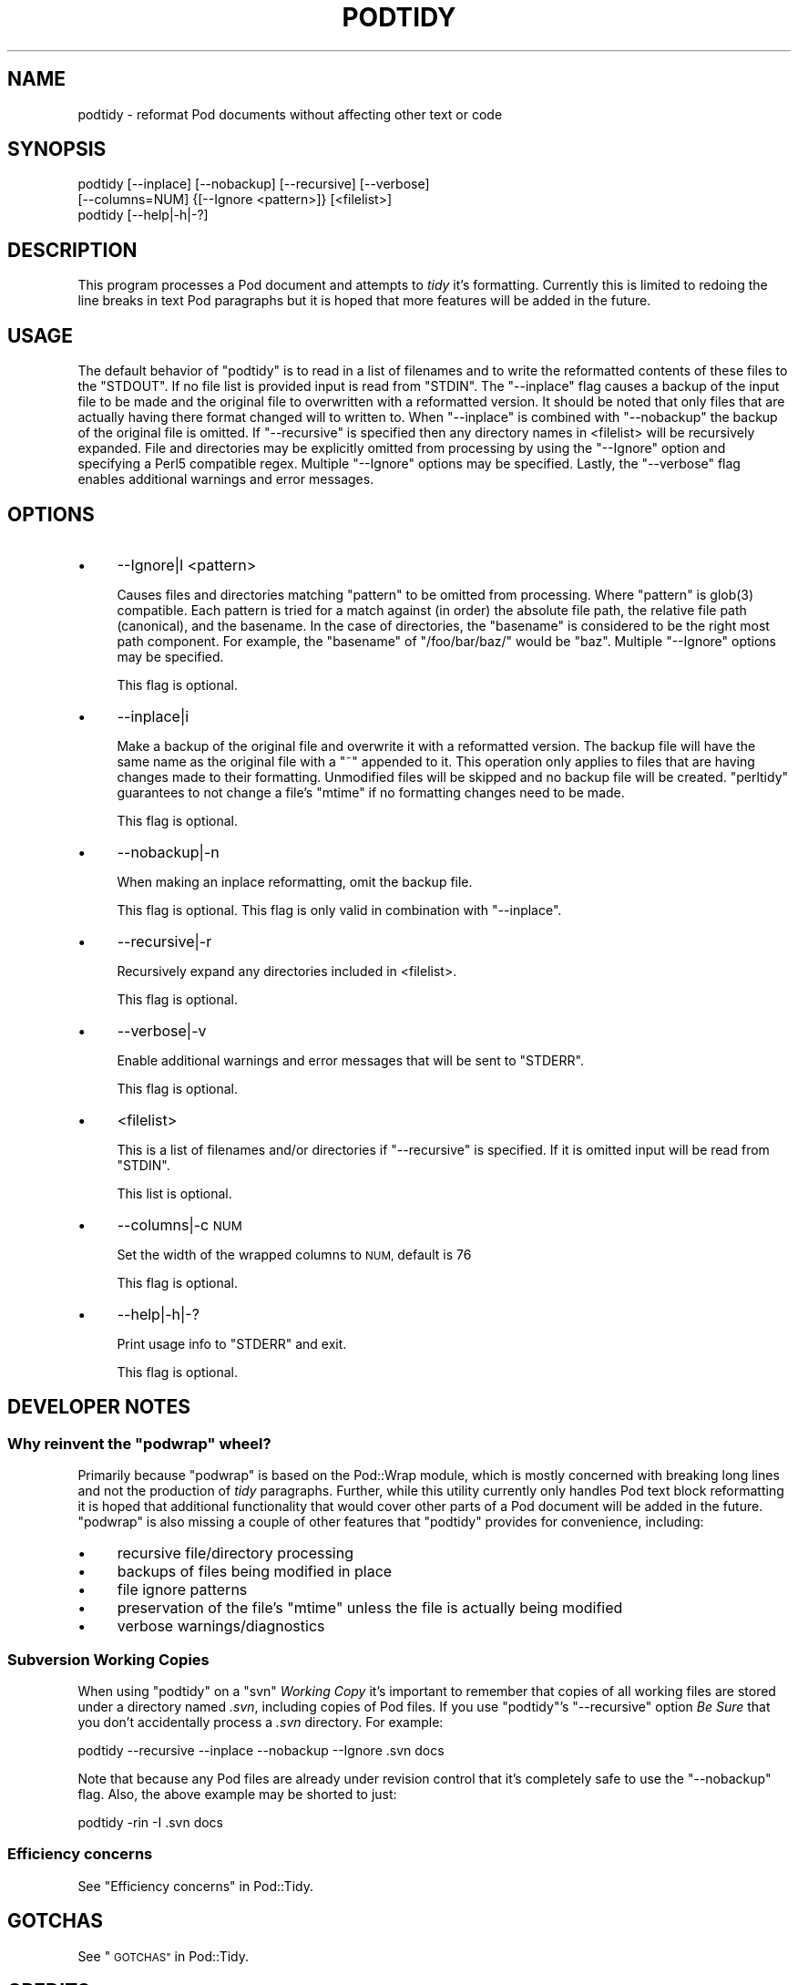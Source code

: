 .\" Automatically generated by Pod::Man 4.14 (Pod::Simple 3.40)
.\"
.\" Standard preamble:
.\" ========================================================================
.de Sp \" Vertical space (when we can't use .PP)
.if t .sp .5v
.if n .sp
..
.de Vb \" Begin verbatim text
.ft CW
.nf
.ne \\$1
..
.de Ve \" End verbatim text
.ft R
.fi
..
.\" Set up some character translations and predefined strings.  \*(-- will
.\" give an unbreakable dash, \*(PI will give pi, \*(L" will give a left
.\" double quote, and \*(R" will give a right double quote.  \*(C+ will
.\" give a nicer C++.  Capital omega is used to do unbreakable dashes and
.\" therefore won't be available.  \*(C` and \*(C' expand to `' in nroff,
.\" nothing in troff, for use with C<>.
.tr \(*W-
.ds C+ C\v'-.1v'\h'-1p'\s-2+\h'-1p'+\s0\v'.1v'\h'-1p'
.ie n \{\
.    ds -- \(*W-
.    ds PI pi
.    if (\n(.H=4u)&(1m=24u) .ds -- \(*W\h'-12u'\(*W\h'-12u'-\" diablo 10 pitch
.    if (\n(.H=4u)&(1m=20u) .ds -- \(*W\h'-12u'\(*W\h'-8u'-\"  diablo 12 pitch
.    ds L" ""
.    ds R" ""
.    ds C` ""
.    ds C' ""
'br\}
.el\{\
.    ds -- \|\(em\|
.    ds PI \(*p
.    ds L" ``
.    ds R" ''
.    ds C`
.    ds C'
'br\}
.\"
.\" Escape single quotes in literal strings from groff's Unicode transform.
.ie \n(.g .ds Aq \(aq
.el       .ds Aq '
.\"
.\" If the F register is >0, we'll generate index entries on stderr for
.\" titles (.TH), headers (.SH), subsections (.SS), items (.Ip), and index
.\" entries marked with X<> in POD.  Of course, you'll have to process the
.\" output yourself in some meaningful fashion.
.\"
.\" Avoid warning from groff about undefined register 'F'.
.de IX
..
.nr rF 0
.if \n(.g .if rF .nr rF 1
.if (\n(rF:(\n(.g==0)) \{\
.    if \nF \{\
.        de IX
.        tm Index:\\$1\t\\n%\t"\\$2"
..
.        if !\nF==2 \{\
.            nr % 0
.            nr F 2
.        \}
.    \}
.\}
.rr rF
.\"
.\" Accent mark definitions (@(#)ms.acc 1.5 88/02/08 SMI; from UCB 4.2).
.\" Fear.  Run.  Save yourself.  No user-serviceable parts.
.    \" fudge factors for nroff and troff
.if n \{\
.    ds #H 0
.    ds #V .8m
.    ds #F .3m
.    ds #[ \f1
.    ds #] \fP
.\}
.if t \{\
.    ds #H ((1u-(\\\\n(.fu%2u))*.13m)
.    ds #V .6m
.    ds #F 0
.    ds #[ \&
.    ds #] \&
.\}
.    \" simple accents for nroff and troff
.if n \{\
.    ds ' \&
.    ds ` \&
.    ds ^ \&
.    ds , \&
.    ds ~ ~
.    ds /
.\}
.if t \{\
.    ds ' \\k:\h'-(\\n(.wu*8/10-\*(#H)'\'\h"|\\n:u"
.    ds ` \\k:\h'-(\\n(.wu*8/10-\*(#H)'\`\h'|\\n:u'
.    ds ^ \\k:\h'-(\\n(.wu*10/11-\*(#H)'^\h'|\\n:u'
.    ds , \\k:\h'-(\\n(.wu*8/10)',\h'|\\n:u'
.    ds ~ \\k:\h'-(\\n(.wu-\*(#H-.1m)'~\h'|\\n:u'
.    ds / \\k:\h'-(\\n(.wu*8/10-\*(#H)'\z\(sl\h'|\\n:u'
.\}
.    \" troff and (daisy-wheel) nroff accents
.ds : \\k:\h'-(\\n(.wu*8/10-\*(#H+.1m+\*(#F)'\v'-\*(#V'\z.\h'.2m+\*(#F'.\h'|\\n:u'\v'\*(#V'
.ds 8 \h'\*(#H'\(*b\h'-\*(#H'
.ds o \\k:\h'-(\\n(.wu+\w'\(de'u-\*(#H)/2u'\v'-.3n'\*(#[\z\(de\v'.3n'\h'|\\n:u'\*(#]
.ds d- \h'\*(#H'\(pd\h'-\w'~'u'\v'-.25m'\f2\(hy\fP\v'.25m'\h'-\*(#H'
.ds D- D\\k:\h'-\w'D'u'\v'-.11m'\z\(hy\v'.11m'\h'|\\n:u'
.ds th \*(#[\v'.3m'\s+1I\s-1\v'-.3m'\h'-(\w'I'u*2/3)'\s-1o\s+1\*(#]
.ds Th \*(#[\s+2I\s-2\h'-\w'I'u*3/5'\v'-.3m'o\v'.3m'\*(#]
.ds ae a\h'-(\w'a'u*4/10)'e
.ds Ae A\h'-(\w'A'u*4/10)'E
.    \" corrections for vroff
.if v .ds ~ \\k:\h'-(\\n(.wu*9/10-\*(#H)'\s-2\u~\d\s+2\h'|\\n:u'
.if v .ds ^ \\k:\h'-(\\n(.wu*10/11-\*(#H)'\v'-.4m'^\v'.4m'\h'|\\n:u'
.    \" for low resolution devices (crt and lpr)
.if \n(.H>23 .if \n(.V>19 \
\{\
.    ds : e
.    ds 8 ss
.    ds o a
.    ds d- d\h'-1'\(ga
.    ds D- D\h'-1'\(hy
.    ds th \o'bp'
.    ds Th \o'LP'
.    ds ae ae
.    ds Ae AE
.\}
.rm #[ #] #H #V #F C
.\" ========================================================================
.\"
.IX Title "PODTIDY 1"
.TH PODTIDY 1 "2020-07-11" "perl v5.32.0" "User Contributed Perl Documentation"
.\" For nroff, turn off justification.  Always turn off hyphenation; it makes
.\" way too many mistakes in technical documents.
.if n .ad l
.nh
.SH "NAME"
podtidy \- reformat Pod documents without affecting other text or code
.SH "SYNOPSIS"
.IX Header "SYNOPSIS"
.Vb 3
\&    podtidy [\-\-inplace] [\-\-nobackup] [\-\-recursive] [\-\-verbose]
\&            [\-\-columns=NUM] {[\-\-Ignore <pattern>]} [<filelist>]
\&    podtidy [\-\-help|\-h|\-?]
.Ve
.SH "DESCRIPTION"
.IX Header "DESCRIPTION"
This program processes a Pod document and attempts to \fItidy\fR it's formatting.
Currently this is limited to redoing the line breaks in text Pod paragraphs but
it is hoped that more features will be added in the future.
.SH "USAGE"
.IX Header "USAGE"
The default behavior of \f(CW\*(C`podtidy\*(C'\fR is to read in a list of filenames and to
write the reformatted contents of these files to the \f(CW\*(C`STDOUT\*(C'\fR.  If no file
list is provided input is read from \f(CW\*(C`STDIN\*(C'\fR.  The \f(CW\*(C`\-\-inplace\*(C'\fR flag causes a
backup of the input file to be made and the original file to overwritten with a
reformatted version.  It should be noted that only files that are actually
having there format changed will to written to.  When \f(CW\*(C`\-\-inplace\*(C'\fR is combined
with \f(CW\*(C`\-\-nobackup\*(C'\fR the backup of the original file is omitted.  If
\&\f(CW\*(C`\-\-recursive\*(C'\fR is specified then any directory names in <filelist> will be
recursively expanded.  File and directories may be explicitly omitted from
processing by using the \f(CW\*(C`\-\-Ignore\*(C'\fR option and specifying a Perl5 compatible
regex.  Multiple \f(CW\*(C`\-\-Ignore\*(C'\fR options may be specified.  Lastly, the
\&\f(CW\*(C`\-\-verbose\*(C'\fR flag enables additional warnings and error messages.
.SH "OPTIONS"
.IX Header "OPTIONS"
.IP "\(bu" 4
\&\-\-Ignore|I <pattern>
.Sp
Causes files and directories matching \f(CW\*(C`pattern\*(C'\fR to be omitted from processing.
Where \f(CW\*(C`pattern\*(C'\fR is \f(CWglob(3)\fR compatible.  Each pattern is tried for a match
against (in order) the absolute file path, the relative file path (canonical),
and the basename.  In the case of directories, the \*(L"basename\*(R" is considered to
be the right most path component.  For example, the \*(L"basename\*(R" of
\&\f(CW\*(C`/foo/bar/baz/\*(C'\fR would be \f(CW\*(C`baz\*(C'\fR. Multiple \f(CW\*(C`\-\-Ignore\*(C'\fR options may be
specified.
.Sp
This flag is optional.
.IP "\(bu" 4
\&\-\-inplace|i
.Sp
Make a backup of the original file and overwrite it with a reformatted version.
The backup file will have the same name as the original file with a \f(CW\*(C`~\*(C'\fR
appended to it.  This operation only applies to files that are having changes
made to their formatting.  Unmodified files will be skipped and no backup file
will be created.  \f(CW\*(C`perltidy\*(C'\fR guarantees to not change a file's \f(CW\*(C`mtime\*(C'\fR if no
formatting changes need to be made.
.Sp
This flag is optional.
.IP "\(bu" 4
\&\-\-nobackup|\-n
.Sp
When making an inplace reformatting, omit the backup file.
.Sp
This flag is optional.  This flag is only valid in combination with
\&\f(CW\*(C`\-\-inplace\*(C'\fR.
.IP "\(bu" 4
\&\-\-recursive|\-r
.Sp
Recursively expand any directories included in <filelist>.
.Sp
This flag is optional.
.IP "\(bu" 4
\&\-\-verbose|\-v
.Sp
Enable additional warnings and error messages that will be sent to \f(CW\*(C`STDERR\*(C'\fR.
.Sp
This flag is optional.
.IP "\(bu" 4
<filelist>
.Sp
This is a list of filenames and/or directories if \f(CW\*(C`\-\-recursive\*(C'\fR is specified.
If it is omitted input will be read from \f(CW\*(C`STDIN\*(C'\fR.
.Sp
This list is optional.
.IP "\(bu" 4
\&\-\-columns|\-c \s-1NUM\s0
.Sp
Set the width of the wrapped columns to \s-1NUM,\s0 default is 76
.Sp
This flag is optional.
.IP "\(bu" 4
\&\-\-help|\-h|\-?
.Sp
Print usage info to \f(CW\*(C`STDERR\*(C'\fR and exit.
.Sp
This flag is optional.
.SH "DEVELOPER NOTES"
.IX Header "DEVELOPER NOTES"
.ie n .SS "Why reinvent the ""podwrap"" wheel?"
.el .SS "Why reinvent the \f(CWpodwrap\fP wheel?"
.IX Subsection "Why reinvent the podwrap wheel?"
Primarily because \f(CW\*(C`podwrap\*(C'\fR is based on the Pod::Wrap module, which is
mostly concerned with breaking long lines and not the production of \fItidy\fR
paragraphs.  Further, while this utility currently only handles Pod text block
reformatting it is hoped that additional functionality that would cover other
parts of a Pod document will be added in the future.  \f(CW\*(C`podwrap\*(C'\fR is also
missing a couple of other features that \f(CW\*(C`podtidy\*(C'\fR provides for convenience,
including:
.IP "\(bu" 4
recursive file/directory processing
.IP "\(bu" 4
backups of files being modified in place
.IP "\(bu" 4
file ignore patterns
.IP "\(bu" 4
preservation of the file's \f(CW\*(C`mtime\*(C'\fR unless the file is actually being
modified
.IP "\(bu" 4
verbose warnings/diagnostics
.SS "Subversion Working Copies"
.IX Subsection "Subversion Working Copies"
When using \f(CW\*(C`podtidy\*(C'\fR on a \f(CW\*(C`svn\*(C'\fR \fIWorking Copy\fR it's important to remember
that copies of all working files are stored under a directory named \fI.svn\fR,
including copies of Pod files.  If you use \f(CW\*(C`podtidy\*(C'\fR's \f(CW\*(C`\-\-recursive\*(C'\fR option
\&\fIBe Sure\fR that you don't accidentally process a \fI.svn\fR directory. For
example:
.PP
.Vb 1
\&    podtidy \-\-recursive \-\-inplace \-\-nobackup \-\-Ignore .svn docs
.Ve
.PP
Note that because any Pod files are already under revision control that it's
completely safe to use the \f(CW\*(C`\-\-nobackup\*(C'\fR flag.  Also, the above example may be
shorted to just:
.PP
.Vb 1
\&    podtidy \-rin \-I .svn docs
.Ve
.SS "Efficiency concerns"
.IX Subsection "Efficiency concerns"
See \*(L"Efficiency concerns\*(R" in Pod::Tidy.
.SH "GOTCHAS"
.IX Header "GOTCHAS"
See \*(L"\s-1GOTCHAS\*(R"\s0 in Pod::Tidy.
.SH "CREDITS"
.IX Header "CREDITS"
See \*(L"\s-1CREDITS\*(R"\s0 in Pod::Tidy.
.SH "SUPPORT"
.IX Header "SUPPORT"
Please contact the author directly via e\-mail.
.SH "AUTHOR"
.IX Header "AUTHOR"
Joshua Hoblitt <jhoblitt@cpan.org>
.SH "COPYRIGHT"
.IX Header "COPYRIGHT"
Copyright (c) 2005  Joshua Hoblitt. All rights reserved. This program is free
software; you can redistribute it and/or modify it under the same terms as Perl
itself.
.PP
The full text of the licenses can be found in the \fI\s-1LICENSE\s0\fR file included with
this module, or in perlartistic and perlgpl Pods as supplied with Perl
5.8.1 and later.
.SH "SEE ALSO"
.IX Header "SEE ALSO"
Pod::Tidy, Pod::Wrap::Pretty, podwrap, Pod::Wrap, Perl::Tidy
